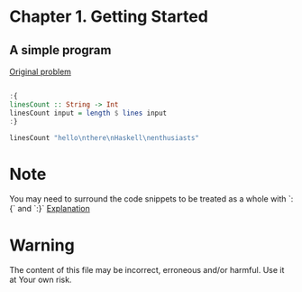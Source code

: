 #+STARTUP: overview
#+STARTUP: indent

* Chapter 1. Getting Started
** A simple program

[[https://book.realworldhaskell.org/read/getting-started.html#id577314][Original problem]]

#+BEGIN_SRC haskell :results value

:{
linesCount :: String -> Int
linesCount input = length $ lines input
:}

linesCount "hello\nthere\nHaskell\nenthusiasts"

#+END_SRC

#+RESULTS:
: 4

* Note
You may need to surround the code snippets to be treated as a whole with `:{` and `:}`
[[https://emacs.stackexchange.com/questions/48446/haskell-code-execution-in-org-mode-give-error-but-in-hs-file-the-code-is-good-a][Explanation]]

* Warning
The content of this file may be incorrect, erroneous and/or harmful. Use it at Your own risk.
